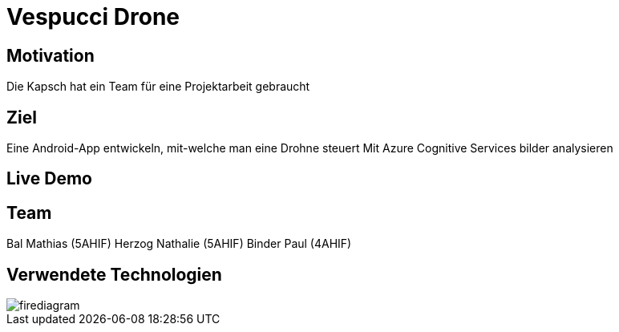 [.reveal h1]
= Vespucci Drone
ifndef::imagesdir[:imagesdir: ../images]
:customcss: presentation.css
:revealjs_parallaxBackgroundImage: ../images/wallpaper_pa.png
:revealjs_parallaxBackgroundSize: cover

[.reveal h1]
== Motivation
Die Kapsch hat ein Team für eine Projektarbeit gebraucht

[.reveal h1]
== Ziel
Eine Android-App entwickeln, mit-welche man eine Drohne steuert
Mit Azure Cognitive Services bilder analysieren

[.reveal h1]
== Live Demo


== Team
Bal Mathias (5AHIF)
Herzog Nathalie (5AHIF)
Binder Paul (4AHIF)

[.reveal h1]
== Verwendete Technologien
image::firediagram.png[]
